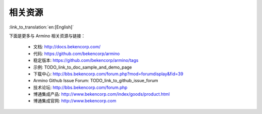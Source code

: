 相关资源
=======================

:link_to_translation:`en:[English]`

下面是更多与 Armino 相关资源与链接：

 - 文档: http://docs.bekencorp.com/
 - 代码: https://github.com/bekencorp/armino
 - 稳定版本: https://github.com/bekencorp/armino/tags
 - 示例: TODO_link_to_doc_sample_and_demo_page
 - 下载中心: http://bbs.bekencorp.com/forum.php?mod=forumdisplay&fid=39
 - Armino Github Issue Forum: TODO_link_to_github_issue_forum
 - 技术论坛: http://bbs.bekencorp.com/forum.php
 - 博通集成产品: http://www.bekencorp.com/index/goods/product.html
 - 博通集成官网: http://www.bekencorp.com